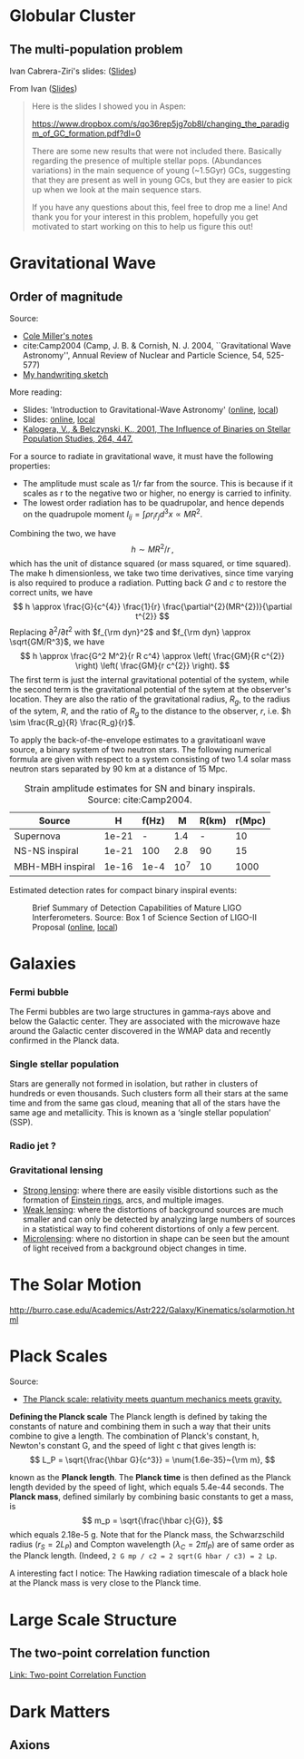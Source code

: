 * Globular Cluster

** The multi-population problem

Ivan Cabrera-Ziri's slides: ([[file:~/Academics/talks/2022/2022-03-17-IvanCabrera-Ziri-changing_the_paradigm_of_GC_formation.pdf][Slides]])

From Ivan ([[file:~/Academics/talks/2022/2022-03-17-IvanCabrera-Ziri-changing_the_paradigm_of_GC_formation.pdf][Slides]])
#+begin_quote
Here is the slides I showed you in Aspen:

https://www.dropbox.com/s/qo36rep5jg7ob8l/changing_the_paradigm_of_GC_formation.pdf?dl=0

There are some new results that were not included there. Basically regarding the presence of multiple stellar pops. (Abundances variations) in the main sequence of young (~1.5Gyr) GCs, suggesting that they are present as well in young GCs, but they are easier to pick up when we look at the main sequence stars.

If you have any questions about this, feel free to drop me a line! And thank you for your interest in this problem, hopefully you get motivated to start working on this to help us figure this out!
#+end_quote

* Gravitational Wave

** Order of magnitude

Source:
- [[https://www.astro.umd.edu/~miller/teaching/Copenhagen/lecture01.pdf][Cole Miller's notes]]
- cite:Camp2004 (Camp, J. B. & Cornish, N. J. 2004, ``Gravitational Wave Astronomy'', Annual Review of Nuclear and Particle Science, 54, 525-577)
- [[file:~/Dropbox/Notability2/Container/2021-03-28 Gravitational Wave.pdf][My handwriting sketch]]

More reading:
- Slides: 'Introduction to Gravitational-Wave Astronomy' ([[https://dcc.ligo.org/public/0125/G1600932/002/IntroductionToGWA-G1600932.pdf][online]], [[/Users/chongchonghe/Academics/talks/0-uncat-slides/IntroductionToGWA-G1600932.pdf][local]])
- Slides: [[https://dcc.ligo.org/public/0072/P000024/000/P000024-00.pdf][online]], [[/Users/chongchonghe/Academics/Papers/0-uncat/Science section of LIGO-II proposal.pdf][local]]
- [[https://ui.adsabs.harvard.edu/abs/2001ASSL..264..447K/abstract][Kalogera, V., & Belczynski, K., 2001, The Influence of Binaries on Stellar Population Studies, 264, 447.]]

For a source to radiate in gravitational wave, it must have the following properties:
- The amplitude must scale as $1/r$ far from the source. This is because if it scales as r to the negative two or higher, no energy is carried to infinity.
- The lowest order radiation has to be quadrupolar, and hence depends on the quadrupole moment $I_{ij} = \int \rho r_i r_j d^3 x \propto MR^2$.

Combining the two, we have
$$
h \sim M R^2 / r \, ,
$$
which has the unit of distance squared (or mass squared, or time squared). The make h dimensionless, we take two time derivatives, since time varying is also required to produce a radiation. Putting back $G$ and $c$ to restore the correct units, we have
$$
h \approx \frac{G}{c^{4}} \frac{1}{r} \frac{\partial^{2}(MR^{2})}{\partial t^{2}}
$$
Replacing $\partial^2/\partial t^2$ with $f_{\rm dyn}^2$ and $f_{\rm dyn} \approx \sqrt{GM/R^3}$, we have
$$
h \approx \frac{G^2 M^2}{r R c^4} \approx \left( \frac{GM}{R c^{2}} \right) \left( \frac{GM}{r c^{2}} \right).
$$
The first term is just the internal gravitational potential of the system, while the second term is the gravitational potential of the sytem at the observer's location. They are also the ratio of the gravitational radius, $R_g$, to the radius of the sytem, $R$, and the ratio of $R_g$ to the distance to the observer, $r$, i.e. $h \sim \frac{R_g}{R} \frac{R_g}{r}$.

To apply the back-of-the-envelope estimates to a gravitatioanl wave source, a binary system of two neutron stars. The following numerical formula are given with respect to a system consisting of two 1.4 solar mass neutron stars separated by 90 km at a distance of 15 Mpc.

#+attr_html: :width 500px
[[file:../img/eq-GW-hftau.png]]

#+caption: Strain amplitude estimates for SN and binary inspirals. Source: cite:Camp2004.
| Source           |     H | f(Hz) |    M | R(km) | r(Mpc) |
|------------------+-------+-------+------+-------+--------|
| Supernova        | 1e-21 |     - |  1.4 |     - |     10 |
| NS-NS inspiral   | 1e-21 |   100 |  2.8 |    90 |     15 |
| MBH-MBH inspiral | 1e-16 |  1e-4 | 10^7 |    10 |   1000 |

Estimated detection rates for compact binary inspiral events:
#+caption: Brief Summary of Detection Capabilities of Mature LIGO Interferometers. Source: Box 1 of Science Section of LIGO-II Proposal ([[https://dcc.ligo.org/public/0072/P000024/000/P000024-00.pdf][online]], [[/Users/chongchonghe/Academics/Papers/0-uncat/Science section of LIGO-II proposal.pdf][local]])
#+attr_html: :width 700px
[[file:../img/table-binary-rate.png]]

* Galaxies

*** Fermi bubble
The Fermi bubbles are two large structures in gamma-rays above and below the Galactic center. They are associated with the microwave haze around the Galactic center discovered in the WMAP data and recently confirmed in the Planck data.

*** Single stellar population

Stars are generally not formed in isolation, but rather in clusters of hundreds or even thousands. Such clusters form all their stars at the same time and from the same gas cloud, meaning that all of the stars have the same age and metallicity. This is known as a ‘single stellar population’ (SSP).

*** Radio jet ?

*** Gravitational lensing

- [[https://en.wikipedia.org/wiki/Strong_gravitational_lensing][Strong lensing]]: where there are easily visible distortions such as the formation of [[https://en.wikipedia.org/wiki/Einstein_ring][Einstein rings]], arcs, and multiple images.
- [[https://en.wikipedia.org/wiki/Weak_gravitational_lensing][Weak lensing]]: where the distortions of background sources are much smaller and can only be detected by analyzing large numbers of sources in a statistical way to find coherent distortions of only a few percent.
- [[https://en.wikipedia.org/wiki/Gravitational_microlensing][Microlensing]]: where no distortion in shape can be seen but the amount of light received from a background object changes in time.

* The Solar Motion

http://burro.case.edu/Academics/Astr222/Galaxy/Kinematics/solarmotion.html

* Plack Scales

Source:
- [[https://newt.phys.unsw.edu.au/einsteinlight/jw/module6_Planck.htm][The Planck scale: relativity meets quantum mechanics meets gravity.]]

*Defining the Planck scale* The Planck length is defined by taking the constants of nature and combining them in such a way that their units combine to give a length. The combination of Planck's constant, h, Newton's constant G, and the speed of light c that gives length is:
\[
L_P = \sqrt{\frac{\hbar G}{c^3}} = \num{1.6e-35}~{\rm m},
\]

known as the *Planck length*. The *Planck time* is then defined as the Planck length devided by the speed of light, which equals 5.4e-44 seconds. The *Planck mass*, defined similarly by combining basic constants to get a mass, is
\[
m_p = \sqrt{\frac{\hbar c}{G}},
\]
which equals 2.18e-5 g. Note that for the Planck mass, the Schwarzschild radius ($r_S = 2 L_P$) and Compton wavelength ($\lambda_C = 2 \pi l_P$) are of same order as the Planck length. (Indeed, =2 G mp / c2 = 2 sqrt(G hbar / c3) = 2 Lp=.

A interesting fact I notice: The Hawking radiation timescale of a black hole at the Planck mass is very close to the Planck time.

* Large Scale Structure

** The two-point correlation function

[[file:7.Math.org::*Two-point Correlation Function][Link: Two-point Correlation Function]]

* Dark Matters

** Axions
